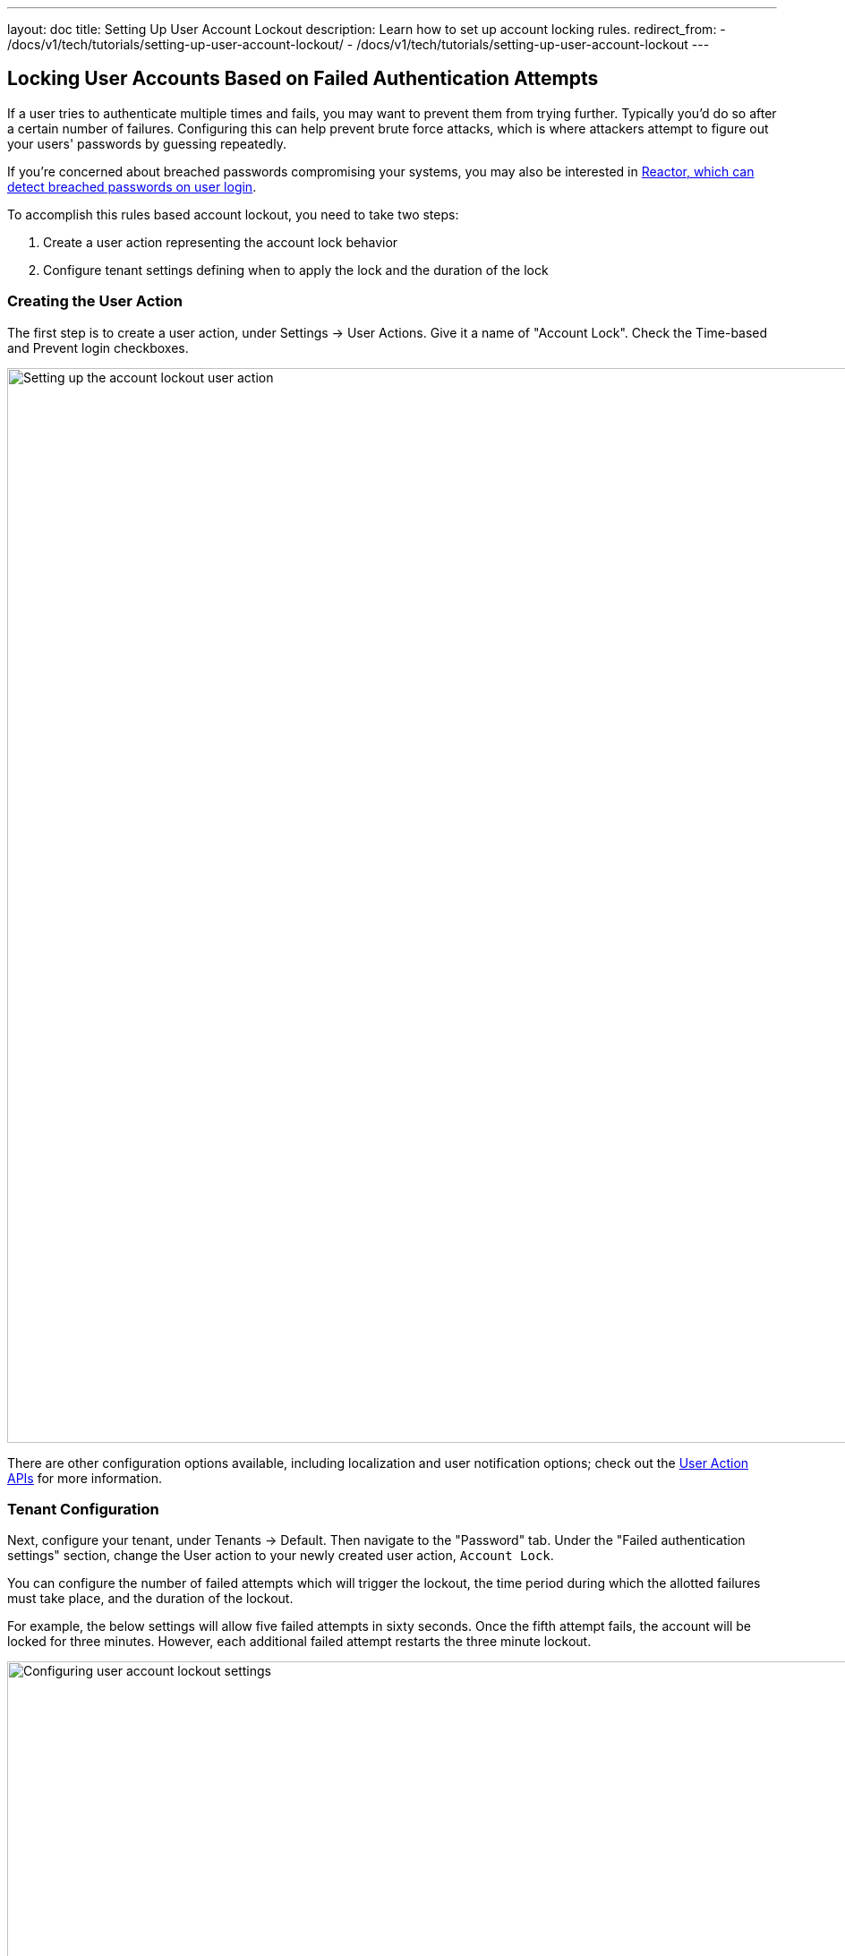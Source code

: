 ---
layout: doc
title: Setting Up User Account Lockout
description: Learn how to set up account locking rules.
redirect_from:
  - /docs/v1/tech/tutorials/setting-up-user-account-lockout/
  - /docs/v1/tech/tutorials/setting-up-user-account-lockout
---

== Locking User Accounts Based on Failed Authentication Attempts

If a user tries to authenticate multiple times and fails, you may want to prevent them from trying further. Typically you'd do so after a certain number of failures. Configuring this can help prevent brute force attacks, which is where attackers attempt to figure out your users' passwords by guessing repeatedly.

If you're concerned about breached passwords compromising your systems, you may also be interested in link:/docs/v1/tech/reactor[Reactor, which can detect breached passwords on user login].

To accomplish this rules based account lockout, you need to take two steps:

. Create a user action representing the account lock behavior
. Configure tenant settings defining when to apply the lock and the duration of the lock

=== Creating the User Action

The first step is to create a user action, under [breadcrumb]#Settings -> User Actions#. Give it a name of "Account Lock". Check the [field]#Time-based# and [field]#Prevent login# checkboxes.

image::tutorials/setting-up-user-account-lockout/account-lock-user-action.png[Setting up the account lockout user action,width=1200,role=shadowed]

There are other configuration options available, including localization and user notification options; check out the link:/docs/v1/tech/apis/user-actions[User Action APIs] for more information.

=== Tenant Configuration

Next, configure your tenant, under [breadcrumb]#Tenants -> Default#. Then navigate to the "Password" tab. Under the "Failed authentication settings" section, change the [field]#User action# to your newly created user action, `Account Lock`.

You can configure the number of failed attempts which will trigger the lockout, the time period during which the allotted failures must take place, and the duration of the lockout.

For example, the below settings will allow five failed attempts in sixty seconds. Once the fifth attempt fails, the account will be locked for three minutes. However, each additional failed attempt restarts the three minute lockout.

image::tutorials/setting-up-user-account-lockout/account-lock-tenant-settings.png[Configuring user account lockout settings,width=1200,role=shadowed]

=== What Happens When The Account is Locked

When a user account has been locked by this mechanism, they'll be able to sign in after the duration has elapsed. All login paths will be locked. This user will not be able to log in using the FusionAuth login pages, and any login API access will return a 4xx error, as specified in the link:/docs/v1/tech/apis/login[Login API docs].

This is what a user will see if the standard FusionAuth OAuth theme is used:

image::tutorials/setting-up-user-account-lockout/account-lock-user-view.png[What the user sees when they try to log in to a locked account,width=1200,role=shadowed]

Since this is a temporary action, the user details screen in the administration user interface will not display a red lock. That is reserved for locks not applied by the user action rules, such as by users that have been link:/docs/v1/tech/apis/users#delete-a-user[soft deleted].

An administrator can manually remove or extend this lock. You can also modify the action applied to a user by using the link:/docs/v1/tech/apis/actioning-users[Actioning Users API]. Administrators can see the action under the user's "Current actions" tab.

image::tutorials/setting-up-user-account-lockout/account-lock-admin-view.png[What an admin sees when viewing a locked out user's account,width=1200,role=shadowed]

=== Webhooks

If you are interested in analytics around the number of lockout actions that are taken, you may want to listen for these link:/docs/v1/tech/events-webhooks/events[webhooks] and ingest the data into a reporting tool.

* `user.action` which will fire when the defined action starts and ends.
* `user.login.failed` which will fire when a user login attempt fails

